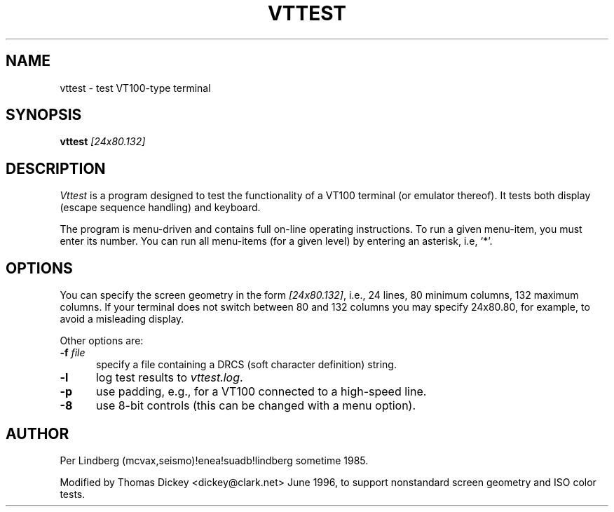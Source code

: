 .\" $Id: vttest.1,v 1.7 1996/09/09 01:27:12 tom Exp $
.TH VTTEST 1 "LOCAL"
.
.SH NAME
vttest \- test VT100-type terminal
.
.SH SYNOPSIS
.B vttest \fI[24x80.132]
.
.SH DESCRIPTION
.I Vttest
is a program designed to test the functionality of a VT100 terminal
(or emulator thereof).
It tests both display (escape sequence handling) and keyboard.
.PP
The program is menu\-driven and contains full on\-line operating instructions.
To run a given menu\-item, you must enter its number.
You can run all menu\-items (for a given level) by entering an asterisk,
i.e, `*'.
.
.SH OPTIONS
You can specify the screen geometry in the form \fI[24x80.132]\fP,
i.e., 24 lines, 80 minimum columns, 132 maximum columns.
If your terminal does not switch between 80 and 132 columns you
may specify 24x80.80, for example, to avoid a misleading display.
.PP
Other options are:
.TP 5
.BI \-f " file"
specify a file containing a DRCS (soft character definition) string.
.TP 5
.B \-l
log test results to \fIvttest.log\fP.
.TP 5
.B \-p
use padding, e.g., for a VT100 connected to a high-speed line.
.TP 5
.B \-8
use 8-bit controls (this can be changed with a menu option).
.
.SH AUTHOR
Per Lindberg
(mcvax,seismo)!enea!suadb!lindberg
sometime 1985.

Modified by Thomas Dickey
<dickey@clark.net>
June 1996, to support nonstandard screen geometry and ISO color tests.
